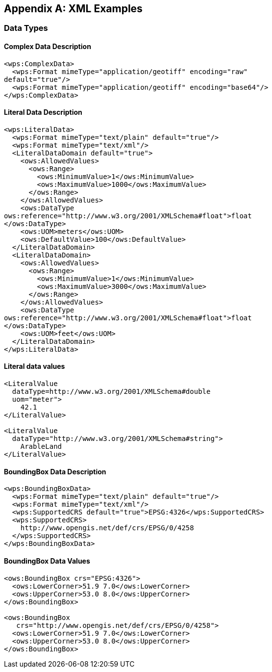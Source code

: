 
[[annex-xml-examples]]
[appendix, obligation=informative]
== XML Examples

[[annex-subsec-data-types]]
=== Data Types

==== Complex Data Description

[%unnumbered]
[source,xml]
----
<wps:ComplexData>
  <wps:Format mimeType="application/geotiff" encoding="raw"
default="true"/>
  <wps:Format mimeType="application/geotiff" encoding="base64"/>
</wps:ComplexData>
----


==== Literal Data Description

[%unnumbered]
[source,xml]
----
<wps:LiteralData>
  <wps:Format mimeType="text/plain" default="true"/>
  <wps:Format mimeType="text/xml"/>
  <LiteralDataDomain default="true">
    <ows:AllowedValues>
      <ows:Range>
        <ows:MinimumValue>1</ows:MinimumValue>
        <ows:MaximumValue>1000</ows:MaximumValue>
      </ows:Range>
    </ows:AllowedValues>
    <ows:DataType
ows:reference="http://www.w3.org/2001/XMLSchema#float">float
</ows:DataType>
    <ows:UOM>meters</ows:UOM>
    <ows:DefaultValue>100</ows:DefaultValue>
  </LiteralDataDomain>
  <LiteralDataDomain>
    <ows:AllowedValues>
      <ows:Range>
        <ows:MinimumValue>1</ows:MinimumValue>
        <ows:MaximumValue>3000</ows:MaximumValue>
      </ows:Range>
    </ows:AllowedValues>
    <ows:DataType
ows:reference="http://www.w3.org/2001/XMLSchema#float">float
</ows:DataType>
    <ows:UOM>feet</ows:UOM>
  </LiteralDataDomain>
</wps:LiteralData>
----


==== Literal data values

[%unnumbered]
[source,xml]
----
<LiteralValue
  dataType=http://www.w3.org/2001/XMLSchema#double
  uom="meter">
    42.1
</LiteralValue>

<LiteralValue
  dataType="http://www.w3.org/2001/XMLSchema#string">
    ArableLand
</LiteralValue>
----


==== BoundingBox Data Description

[%unnumbered]
[source,xml]
----
<wps:BoundingBoxData>
  <wps:Format mimeType="text/plain" default="true"/>
  <wps:Format mimeType="text/xml"/>
  <wps:SupportedCRS default="true">EPSG:4326</wps:SupportedCRS>
  <wps:SupportedCRS>
    http://www.opengis.net/def/crs/EPSG/0/4258
  </wps:SupportedCRS>
</wps:BoundingBoxData>
----


==== BoundingBox Data Values

[%unnumbered]
[source,xml]
----
<ows:BoundingBox crs="EPSG:4326">
  <ows:LowerCorner>51.9 7.0</ows:LowerCorner>
  <ows:UpperCorner>53.0 8.0</ows:UpperCorner>
</ows:BoundingBox>

<ows:BoundingBox
   crs="http://www.opengis.net/def/crs/EPSG/0/4258">
  <ows:LowerCorner>51.9 7.0</ows:LowerCorner>
  <ows:UpperCorner>53.0 8.0</ows:UpperCorner>
</ows:BoundingBox>
----



